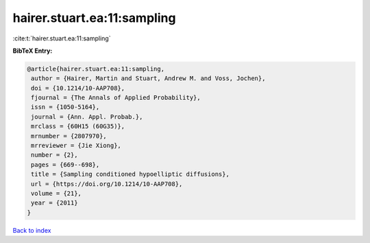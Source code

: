 hairer.stuart.ea:11:sampling
============================

:cite:t:`hairer.stuart.ea:11:sampling`

**BibTeX Entry:**

.. code-block:: bibtex

   @article{hairer.stuart.ea:11:sampling,
    author = {Hairer, Martin and Stuart, Andrew M. and Voss, Jochen},
    doi = {10.1214/10-AAP708},
    fjournal = {The Annals of Applied Probability},
    issn = {1050-5164},
    journal = {Ann. Appl. Probab.},
    mrclass = {60H15 (60G35)},
    mrnumber = {2807970},
    mrreviewer = {Jie Xiong},
    number = {2},
    pages = {669--698},
    title = {Sampling conditioned hypoelliptic diffusions},
    url = {https://doi.org/10.1214/10-AAP708},
    volume = {21},
    year = {2011}
   }

`Back to index <../By-Cite-Keys.rst>`_
